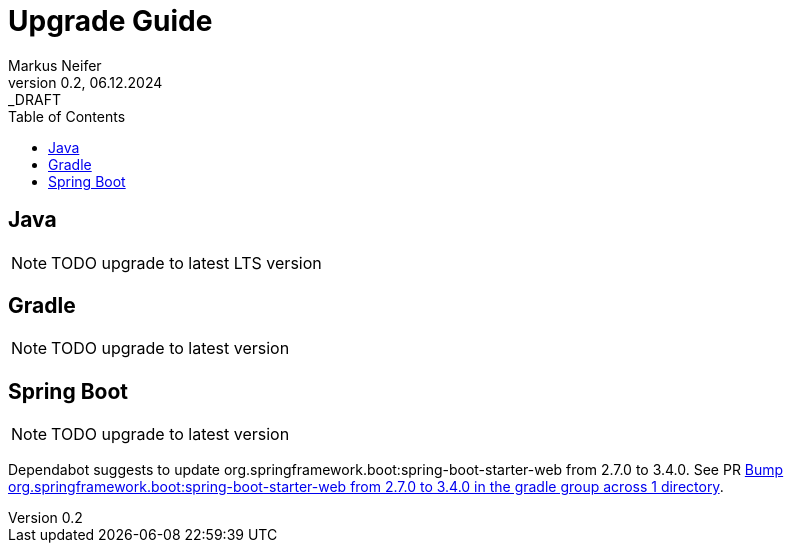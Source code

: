 = Upgrade Guide
Markus Neifer
0.2, 06.12.2024: _DRAFT
:toc:

== Java

NOTE: TODO upgrade to latest LTS version

== Gradle

NOTE: TODO upgrade to latest version

== Spring Boot

NOTE: TODO upgrade to latest version

Dependabot suggests to update org.springframework.boot:spring-boot-starter-web from 2.7.0 to 3.4.0. See PR https://github.com/mneiferbag/java-spring-boot/pull/8[Bump org.springframework.boot:spring-boot-starter-web from 2.7.0 to 3.4.0 in the gradle group across 1 directory].
